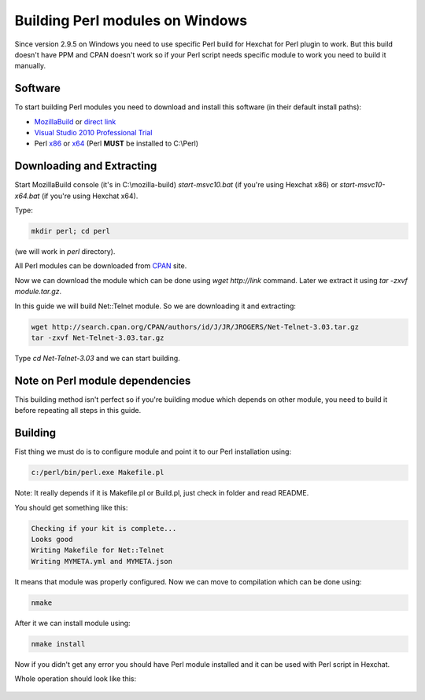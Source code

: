 Building Perl modules on Windows
================================

Since version 2.9.5 on Windows you need to use specific Perl build for Hexchat for Perl plugin to work. But this build doesn't have PPM and CPAN doesn't work so if your Perl script needs specific module to work you need to build it manually.

Software
--------

To start building Perl modules you need to download and install this software (in their default install paths):

- `MozillaBuild`_ or `direct link`_ 
- `Visual Studio 2010 Professional Trial`_ 
- Perl `x86`_ or `x64`_ (Perl **MUST** be installed to C:\\Perl)

.. _MozillaBuild: https://wiki.mozilla.org/MozillaBuild
.. _direct link: http://ftp.mozilla.org/pub/mozilla.org/mozilla/libraries/win32/MozillaBuildSetup-Latest.exe
.. _Visual Studio 2010 Professional Trial: http://www.microsoft.com/en-us/download/details.aspx?id=16057
.. _x86: http://dl.hexchat.org/misc/perl/Perl%205.16.3%20x86.msi
.. _x64: http://dl.hexchat.org/misc/perl/Perl%205.16.3%20x64.msi

Downloading and Extracting
--------------------------

Start MozillaBuild console (it's in C:\\mozilla-build) *start-msvc10.bat* (if you're using Hexchat x86) or *start-msvc10-x64.bat* (if you're using Hexchat x64). 

Type: 

.. code-block:: none

 mkdir perl; cd perl 

(we will work in *perl* directory). 

All Perl modules can be downloaded from `CPAN`_ site.

.. _CPAN: http://search.cpan.org/

Now we can download the module which can be done using *wget http://link* command. 
Later we extract it using *tar -zxvf module.tar.gz*. 

In this guide we will build Net::Telnet module. So we are downloading it and extracting:

.. code-block:: none

 wget http://search.cpan.org/CPAN/authors/id/J/JR/JROGERS/Net-Telnet-3.03.tar.gz 
 tar -zxvf Net-Telnet-3.03.tar.gz 

Type *cd Net-Telnet-3.03* and we can start building.

Note on Perl module dependencies
--------------------------------

This building method isn't perfect so if you're building modue which depends on other module, you need to build it before repeating all steps in this guide.

Building
--------

Fist thing we must do is to configure module and point it to our Perl installation using:

.. code-block:: none

 c:/perl/bin/perl.exe Makefile.pl 

Note: It really depends if it is Makefile.pl or Build.pl, just check in folder and read README.

You should get something like this:

.. code-block:: none

 Checking if your kit is complete... 
 Looks good 
 Writing Makefile for Net::Telnet 
 Writing MYMETA.yml and MYMETA.json 

It means that module was properly configured. Now we can move to compilation which can be done using:

.. code-block:: none

 nmake

After it we can install module using:

.. code-block:: none

 nmake install

Now if you didn't get any error you should have Perl module installed and it can be used with Perl script in Hexchat.

Whole operation should look like this:

.. figure:: http://i.imgur.com/2phxzxr.png
   :align: center